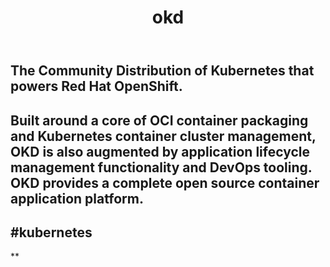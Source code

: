 #+TITLE: okd

** The Community Distribution of Kubernetes that powers Red Hat OpenShift.
** Built around a core of OCI container packaging and Kubernetes container cluster management, OKD is also augmented by application lifecycle management functionality and DevOps tooling. OKD provides a complete open source container application platform.
** #kubernetes
**